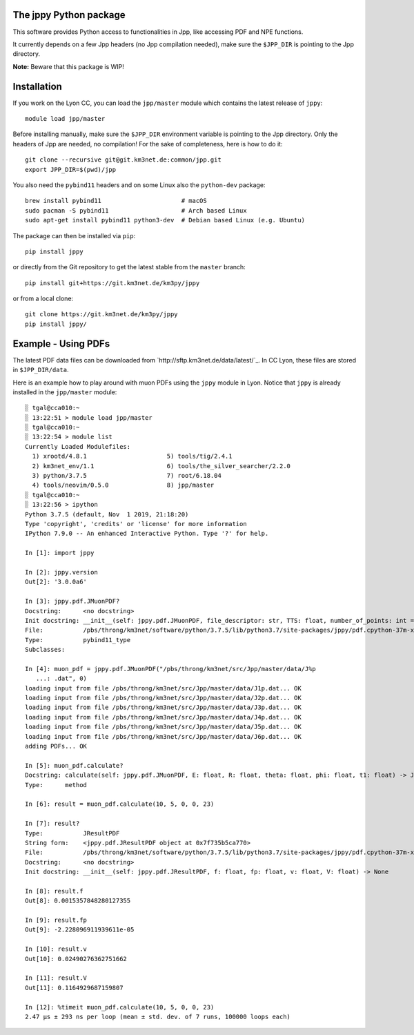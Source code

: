 The jppy Python package
=======================

.. image:: https://git.km3net.de/km3py/jppy/badges/master/pipeline.svg
    :target: https://git.km3net.de/km3py/jppy/pipelines

.. image:: https://examples.pages.km3net.de/km3badges/docs-latest-brightgreen.svg
    :target: https://km3py.pages.km3net.de/jppy

This software provides Python access to functionalities in Jpp, like accessing
PDF and NPE functions.

It currently depends on a few Jpp headers (no Jpp compilation needed), make
sure the ``$JPP_DIR`` is pointing to the Jpp directory.

**Note:** Beware that this package is WIP!


Installation
============

If you work on the Lyon CC, you can load the ``jpp/master`` module which
contains the latest release of ``jppy``::

    module load jpp/master

Before installing manually, make sure the ``$JPP_DIR`` environment variable
is pointing to the Jpp directory. Only the headers of Jpp are needed,
no compilation! For the sake of completeness, here is how to do it::

    git clone --recursive git@git.km3net.de:common/jpp.git
    export JPP_DIR=$(pwd)/jpp
    
You also need the ``pybind11`` headers and on some Linux also the
``python-dev`` package::

    brew install pybind11                      # macOS
    sudo pacman -S pybind11                    # Arch based Linux
    sudo apt-get install pybind11 python3-dev  # Debian based Linux (e.g. Ubuntu)

The package can then be installed via ``pip``::

    pip install jppy

or directly from the Git repository to get the latest stable from the
``master`` branch::

    pip install git+https://git.km3net.de/km3py/jppy

or from a local clone::

    git clone https://git.km3net.de/km3py/jppy
    pip install jppy/


Example - Using PDFs
====================

.. image:: examples/muon_pdf.gif
  :width: 400
  :alt: Interactive Jupyter notebook with muon PDFs

The latest PDF data files can be downloaded from
`http://sftp.km3net.de/data/latest/`_. In CC Lyon, these files are stored in
``$JPP_DIR/data``.

Here is an example how to play around with muon PDFs using the ``jppy`` module
in Lyon. Notice that ``jppy`` is already installed in the ``jpp/master``
module::

    ░ tgal@cca010:~
    ░ 13:22:51 > module load jpp/master
    ░ tgal@cca010:~
    ░ 13:22:54 > module list
    Currently Loaded Modulefiles:
      1) xrootd/4.8.1                      5) tools/tig/2.4.1
      2) km3net_env/1.1                    6) tools/the_silver_searcher/2.2.0
      3) python/3.7.5                      7) root/6.18.04
      4) tools/neovim/0.5.0                8) jpp/master
    ░ tgal@cca010:~
    ░ 13:22:56 > ipython
    Python 3.7.5 (default, Nov  1 2019, 21:18:20)
    Type 'copyright', 'credits' or 'license' for more information
    IPython 7.9.0 -- An enhanced Interactive Python. Type '?' for help.

    In [1]: import jppy

    In [2]: jppy.version
    Out[2]: '3.0.0a6'

    In [3]: jppy.pdf.JMuonPDF?
    Docstring:      <no docstring>
    Init docstring: __init__(self: jppy.pdf.JMuonPDF, file_descriptor: str, TTS: float, number_of_points: int = 25, epsilon: float = 1e-10) -> None
    File:           /pbs/throng/km3net/software/python/3.7.5/lib/python3.7/site-packages/jppy/pdf.cpython-37m-x86_64-linux-gnu.so
    Type:           pybind11_type
    Subclasses:

    In [4]: muon_pdf = jppy.pdf.JMuonPDF("/pbs/throng/km3net/src/Jpp/master/data/J%p
       ...: .dat", 0)
    loading input from file /pbs/throng/km3net/src/Jpp/master/data/J1p.dat... OK
    loading input from file /pbs/throng/km3net/src/Jpp/master/data/J2p.dat... OK
    loading input from file /pbs/throng/km3net/src/Jpp/master/data/J3p.dat... OK
    loading input from file /pbs/throng/km3net/src/Jpp/master/data/J4p.dat... OK
    loading input from file /pbs/throng/km3net/src/Jpp/master/data/J5p.dat... OK
    loading input from file /pbs/throng/km3net/src/Jpp/master/data/J6p.dat... OK
    adding PDFs... OK

    In [5]: muon_pdf.calculate?
    Docstring: calculate(self: jppy.pdf.JMuonPDF, E: float, R: float, theta: float, phi: float, t1: float) -> JTOOLS::JResultPDF<double>
    Type:      method

    In [6]: result = muon_pdf.calculate(10, 5, 0, 0, 23)

    In [7]: result?
    Type:           JResultPDF
    String form:    <jppy.pdf.JResultPDF object at 0x7f735b5ca770>
    File:           /pbs/throng/km3net/software/python/3.7.5/lib/python3.7/site-packages/jppy/pdf.cpython-37m-x86_64-linux-gnu.so
    Docstring:      <no docstring>
    Init docstring: __init__(self: jppy.pdf.JResultPDF, f: float, fp: float, v: float, V: float) -> None

    In [8]: result.f
    Out[8]: 0.0015357848280127355

    In [9]: result.fp
    Out[9]: -2.228096911939611e-05

    In [10]: result.v
    Out[10]: 0.02490276362751662

    In [11]: result.V
    Out[11]: 0.1164929687159807

    In [12]: %timeit muon_pdf.calculate(10, 5, 0, 0, 23)
    2.47 µs ± 293 ns per loop (mean ± std. dev. of 7 runs, 100000 loops each)
